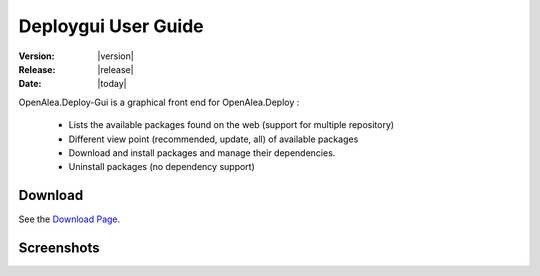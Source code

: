 .. Do not edit. 
.. File automatically generated by sphinx_tools.py, revision 1604, on Tue Feb 17 11:10:56 2009

.. _deploygui_user:

Deploygui User Guide
####################

:Version: |version|
:Release: |release|
:Date: |today|

OpenAlea.Deploy-Gui is a graphical front end for OpenAlea.Deploy :

    * Lists the available packages found on the web (support for multiple repository)
    * Different view point (recommended, update, all) of available packages
    * Download and install packages and manage their dependencies.
    * Uninstall packages (no dependency support)

Download
--------

See the `Download Page <http://openalea.gforge.inria.fr/dokuwiki/doku.php?id=old_download_page/>`_.


Screenshots
-----------

.. image:: ../images/deploygui.png

